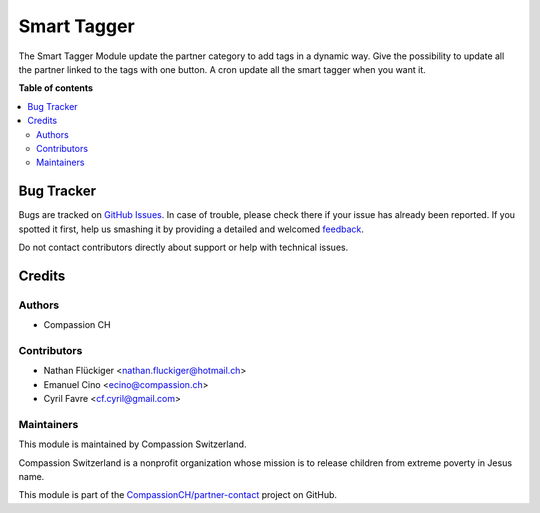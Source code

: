 ============
Smart Tagger
============

.. !!!!!!!!!!!!!!!!!!!!!!!!!!!!!!!!!!!!!!!!!!!!!!!!!!!!
   !! This file is generated by oca-gen-addon-readme !!
   !! changes will be overwritten.                   !!
   !!!!!!!!!!!!!!!!!!!!!!!!!!!!!!!!!!!!!!!!!!!!!!!!!!!!

.. |badge1| image:: https://img.shields.io/badge/maturity-Beta-yellow.png
    :target: https://odoo-community.org/page/development-status
    :alt: Beta
.. |badge2| image:: https://img.shields.io/badge/licence-AGPL--3-blue.png
    :target: http://www.gnu.org/licenses/agpl-3.0-standalone.html
    :alt: License: AGPL-3
.. |badge3| image:: https://img.shields.io/badge/github-CompassionCH%2Fpartner--contact-lightgray.png?logo=github
    :target: https://github.com/CompassionCH/partner-contact/tree/11.0/partner_tag_smart_assignation
    :alt: CompassionCH/partner-contact
.. |badge4| image:: https://img.shields.io/badge/runbot-Try%20me-875A7B.png
    :target: https://runbot.odoo-community.org/runbot/134/11.0
    :alt: Try me on Runbot

|badge1| |badge2| |badge3| |badge4| 

The Smart Tagger Module update the partner category to add tags in a dynamic way.
Give the possibility to update all the partner linked to the tags with one button.
A cron update all the smart tagger when you want it.

**Table of contents**

.. contents::
   :local:

Bug Tracker
===========

Bugs are tracked on `GitHub Issues <https://github.com/CompassionCH/partner-contact/issues>`_.
In case of trouble, please check there if your issue has already been reported.
If you spotted it first, help us smashing it by providing a detailed and welcomed
`feedback <https://github.com/CompassionCH/partner-contact/issues/new?body=module:%20partner_tag_smart_assignation%0Aversion:%2011.0%0A%0A**Steps%20to%20reproduce**%0A-%20...%0A%0A**Current%20behavior**%0A%0A**Expected%20behavior**>`_.

Do not contact contributors directly about support or help with technical issues.

Credits
=======

Authors
~~~~~~~

* Compassion CH

Contributors
~~~~~~~~~~~~

* Nathan Flückiger <nathan.fluckiger@hotmail.ch>
* Emanuel Cino <ecino@compassion.ch>
* Cyril Favre <cf.cyril@gmail.com>

Maintainers
~~~~~~~~~~~

This module is maintained by Compassion Switzerland.

.. image:: https://upload.wikimedia.org/wikipedia/en/8/83/CompassionInternationalLogo.png
   :alt: Compassion Switzerland
   :target: https://www.compassion.ch

Compassion Switzerland is a nonprofit organization whose
mission is to release children from extreme poverty in Jesus name.

This module is part of the `CompassionCH/partner-contact <https://github.com/CompassionCH/partner-contact/tree/11.0/partner_tag_smart_assignation>`_ project on GitHub.
